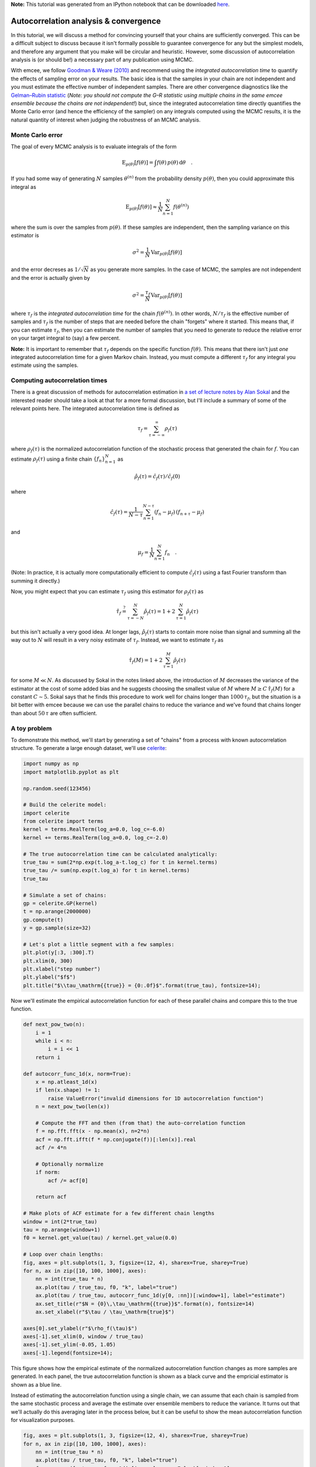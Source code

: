 
.. module:: emcee

**Note:** This tutorial was generated from an IPython notebook that can be
downloaded `here <../../_static/notebooks/autocorr.ipynb>`_.

.. _autocorr:


Autocorrelation analysis & convergence
======================================

In this tutorial, we will discuss a method for convincing yourself that
your chains are sufficiently converged. This can be a difficult subject
to discuss because it isn't formally possible to guarantee convergence
for any but the simplest models, and therefore any argument that you
make will be circular and heuristic. However, some discussion of
autocorrelation analysis is (or should be!) a necessary part of any
publication using MCMC.

With emcee, we follow `Goodman & Weare
(2010) <http://msp.berkeley.edu/camcos/2010/5-1/p04.xhtml>`__ and
recommend using the *integrated autocorrelation time* to quantify the
effects of sampling error on your results. The basic idea is that the
samples in your chain are not independent and you must estimate the
effective number of independent samples. There are other convergence
diagnostics like the `Gelman–Rubin
statistic <http://digitalassets.lib.berkeley.edu/sdtr/ucb/text/305.pdf>`__
(*Note: you should not compute the G–R statistic using multiple chains
in the same emcee ensemble because the chains are not independent!*)
but, since the integrated autocorrelation time directly quantifies the
Monte Carlo error (and hence the efficiency of the sampler) on any
integrals computed using the MCMC results, it is the natural quantity of
interest when judging the robustness of an MCMC analysis.

Monte Carlo error
-----------------

The goal of every MCMC analysis is to evaluate integrals of the form

.. math::


   \mathrm{E}_{p(\theta)}[f(\theta)] = \int f(\theta)\,p(\theta)\,\mathrm{d}\theta \quad.

If you had some way of generating :math:`N` samples :math:`\theta^{(n)}`
from the probability density :math:`p(\theta)`, then you could
approximate this integral as

.. math::


   \mathrm{E}_{p(\theta)}[f(\theta)] \approx \frac{1}{N} \sum_{n=1}^N f(\theta^{(n)})

where the sum is over the samples from :math:`p(\theta)`. If these
samples are independent, then the sampling variance on this estimator is

.. math::


   \sigma^2 = \frac{1}{N}\,\mathrm{Var}_{p(\theta)}[f(\theta)]

and the error decreses as :math:`1/\sqrt{N}` as you generate more
samples. In the case of MCMC, the samples are not independent and the
error is actually given by

.. math::


   \sigma^2 = \frac{\tau_f}{N}\,\mathrm{Var}_{p(\theta)}[f(\theta)]

where :math:`\tau_f` is the *integrated autocorrelation time* for the
chain :math:`f(\theta^{(n)})`. In other words, :math:`N/\tau_f` is the
effective number of samples and :math:`\tau_f` is the number of steps
that are needed before the chain "forgets" where it started. This means
that, if you can estimate :math:`\tau_f`, then you can estimate the
number of samples that you need to generate to reduce the relative error
on your target integral to (say) a few percent.

**Note:** It is important to remember that :math:`\tau_f` depends on the
specific function :math:`f(\theta)`. This means that there isn't just
*one* integrated autocorrelation time for a given Markov chain. Instead,
you must compute a different :math:`\tau_f` for any integral you
estimate using the samples.

Computing autocorrelation times
-------------------------------

There is a great discussion of methods for autocorrelation estimation in
`a set of lecture notes by Alan
Sokal <https://pdfs.semanticscholar.org/0bfe/9e3db30605fe2d4d26e1a288a5e2997e7225.pdf>`__
and the interested reader should take a look at that for a more formal
discussion, but I'll include a summary of some of the relevant points
here. The integrated autocorrelation time is defined as

.. math::


   \tau_f = \sum_{\tau=-\infty}^\infty \rho_f(\tau)

where :math:`\rho_f(\tau)` is the normalized autocorrelation function of
the stochastic process that generated the chain for :math:`f`. You can
estimate :math:`\rho_f(\tau)` using a finite chain
:math:`\{f_n\}_{n=1}^N` as

.. math::


   \hat{\rho}_f(\tau) = \hat{c}_f(\tau) / \hat{c}_f(0)

where

.. math::


   \hat{c}_f(\tau) = \frac{1}{N - \tau} \sum_{n=1}^{N-\tau} (f_n - \mu_f)\,(f_{n+\tau}-\mu_f)

and

.. math::


   \mu_f = \frac{1}{N}\sum_{n=1}^N f_n \quad.

(Note: In practice, it is actually more computationally efficient to
compute :math:`\hat{c}_f(\tau)` using a fast Fourier transform than
summing it directly.)

Now, you might expect that you can estimate :math:`\tau_f` using this
estimator for :math:`\rho_f(\tau)` as

.. math::


   \hat{\tau}_f \stackrel{?}{=} \sum_{\tau=-N}^{N} \hat{\rho}_f(\tau) = 1 + 2\,\sum_{\tau=1}^N \hat{\rho}_f(\tau)

but this isn't actually a very good idea. At longer lags,
:math:`\hat{\rho}_f(\tau)` starts to contain more noise than signal and
summing all the way out to :math:`N` will result in a very noisy
estimate of :math:`\tau_f`. Instead, we want to estimate :math:`\tau_f`
as

.. math::


   \hat{\tau}_f (M) = 1 + 2\,\sum_{\tau=1}^M \hat{\rho}_f(\tau)

for some :math:`M \ll N`. As discussed by Sokal in the notes linked
above, the introduction of :math:`M` decreases the variance of the
estimator at the cost of some added bias and he suggests choosing the
smallest value of :math:`M` where :math:`M \ge C\,\hat{\tau}_f (M)` for
a constant :math:`C \sim 5`. Sokal says that he finds this procedure to
work well for chains longer than :math:`1000\,\tau_f`, but the situation
is a bit better with emcee because we can use the parallel chains to
reduce the variance and we've found that chains longer than about
:math:`50\,\tau` are often sufficient.

A toy problem
-------------

To demonstrate this method, we'll start by generating a set of "chains"
from a process with known autocorrelation structure. To generate a large
enough dataset, we'll use `celerite <http://celerite.readthedocs.io>`__:

.. code:: python

    import numpy as np
    import matplotlib.pyplot as plt
    
    np.random.seed(123456)
    
    # Build the celerite model:
    import celerite
    from celerite import terms
    kernel = terms.RealTerm(log_a=0.0, log_c=-6.0)
    kernel += terms.RealTerm(log_a=0.0, log_c=-2.0)
    
    # The true autocorrelation time can be calculated analytically:
    true_tau = sum(2*np.exp(t.log_a-t.log_c) for t in kernel.terms)
    true_tau /= sum(np.exp(t.log_a) for t in kernel.terms)
    true_tau
    
    # Simulate a set of chains:
    gp = celerite.GP(kernel)
    t = np.arange(2000000)
    gp.compute(t)
    y = gp.sample(size=32)
    
    # Let's plot a little segment with a few samples:
    plt.plot(y[:3, :300].T)
    plt.xlim(0, 300)
    plt.xlabel("step number")
    plt.ylabel("$f$")
    plt.title("$\\tau_\mathrm{{true}} = {0:.0f}$".format(true_tau), fontsize=14);



.. image:: autocorr_files/autocorr_5_0.png


Now we'll estimate the empirical autocorrelation function for each of
these parallel chains and compare this to the true function.

.. code:: python

    def next_pow_two(n):
        i = 1
        while i < n:
            i = i << 1
        return i
    
    def autocorr_func_1d(x, norm=True):
        x = np.atleast_1d(x)
        if len(x.shape) != 1:
            raise ValueError("invalid dimensions for 1D autocorrelation function")
        n = next_pow_two(len(x))
    
        # Compute the FFT and then (from that) the auto-correlation function
        f = np.fft.fft(x - np.mean(x), n=2*n)
        acf = np.fft.ifft(f * np.conjugate(f))[:len(x)].real
        acf /= 4*n
        
        # Optionally normalize
        if norm:
            acf /= acf[0]
    
        return acf
    
    # Make plots of ACF estimate for a few different chain lengths
    window = int(2*true_tau)
    tau = np.arange(window+1)
    f0 = kernel.get_value(tau) / kernel.get_value(0.0)
    
    # Loop over chain lengths:
    fig, axes = plt.subplots(1, 3, figsize=(12, 4), sharex=True, sharey=True)
    for n, ax in zip([10, 100, 1000], axes):
        nn = int(true_tau * n)
        ax.plot(tau / true_tau, f0, "k", label="true")
        ax.plot(tau / true_tau, autocorr_func_1d(y[0, :nn])[:window+1], label="estimate")
        ax.set_title(r"$N = {0}\,\tau_\mathrm{{true}}$".format(n), fontsize=14)
        ax.set_xlabel(r"$\tau / \tau_\mathrm{true}$")
    
    axes[0].set_ylabel(r"$\rho_f(\tau)$")
    axes[-1].set_xlim(0, window / true_tau)
    axes[-1].set_ylim(-0.05, 1.05)
    axes[-1].legend(fontsize=14);



.. image:: autocorr_files/autocorr_7_0.png


This figure shows how the empirical estimate of the normalized
autocorrelation function changes as more samples are generated. In each
panel, the true autocorrelation function is shown as a black curve and
the empricial estimator is shown as a blue line.

Instead of estimating the autocorrelation function using a single chain,
we can assume that each chain is sampled from the same stochastic
process and average the estimate over ensemble members to reduce the
variance. It turns out that we'll actually do this averaging later in
the process below, but it can be useful to show the mean autocorrelation
function for visualization purposes.

.. code:: python

    fig, axes = plt.subplots(1, 3, figsize=(12, 4), sharex=True, sharey=True)
    for n, ax in zip([10, 100, 1000], axes):
        nn = int(true_tau * n)
        ax.plot(tau / true_tau, f0, "k", label="true")
        f = np.mean([autocorr_func_1d(y[i, :nn], norm=False)[:window+1]
                     for i in range(len(y))], axis=0)
        f /= f[0]
        ax.plot(tau / true_tau, f, label="estimate")
        ax.set_title(r"$N = {0}\,\tau_\mathrm{{true}}$".format(n), fontsize=14)
        ax.set_xlabel(r"$\tau / \tau_\mathrm{true}$")
    
    axes[0].set_ylabel(r"$\rho_f(\tau)$")
    axes[-1].set_xlim(0, window / true_tau)
    axes[-1].set_ylim(-0.05, 1.05)
    axes[-1].legend(fontsize=14);



.. image:: autocorr_files/autocorr_9_0.png


Now let's estimate the autocorrelation time using these estimated
autocorrelation functions. Goodman & Weare (2010) suggested averaging
the ensemble over walkers and computing the autocorrelation function of
the mean chain to lower the variance of the estimator and that was what
was originally implemented in emcee. Since then, @fardal on GitHub
`suggested that other estimators might have lower
variance <https://github.com/dfm/emcee/issues/209>`__. This is
absolutely correct and, instead of the Goodman & Weare method, we now
recommend computing the autocorrelation time for each walker (it's
actually possible to still use the ensemble to choose the appropriate
window) and then average these estimates.

Here is an implementation of each of these methods and a plot showing
the convergence as a function of the chain length:

.. code:: python

    # Automated windowing procedure following Sokal (1989)
    def auto_window(taus, c):
        m = np.arange(len(taus)) < c * taus
        if np.any(m):
            return np.argmin(m)
        return len(taus) - 1
    
    # Following the suggestion from Goodman & Weare (2010)
    def autocorr_gw2010(y, c=5.0):
        f = autocorr_func_1d(np.mean(y, axis=0))
        taus = 2.0*np.cumsum(f)-1.0
        window = auto_window(taus, c)
        return taus[window]
    
    def autocorr_new(y, c=5.0):
        f = np.zeros(y.shape[1])
        for yy in y:
            f += autocorr_func_1d(yy)
        f /= len(y)
        taus = 2.0*np.cumsum(f)-1.0
        window = auto_window(taus, c)
        return taus[window]
    
    # Compute the estimators for a few different chain lengths
    N = np.exp(np.linspace(np.log(100), np.log(y.shape[1]), 10)).astype(int)
    gw2010 = np.empty(len(N))
    new = np.empty(len(N))
    for i, n in enumerate(N):
        gw2010[i] = autocorr_gw2010(y[:, :n])
        new[i] = autocorr_new(y[:, :n])
    
    # Plot the comparisons
    plt.loglog(N, gw2010, "o-", label="G\&W 2010")
    plt.loglog(N, new, "o-", label="new")
    ylim = plt.gca().get_ylim()
    plt.plot(N, N / 50.0, "--k", label=r"$\tau = N/50$")
    plt.axhline(true_tau, color="k", label="truth", zorder=-100)
    plt.ylim(ylim)
    plt.xlabel("number of samples, $N$")
    plt.ylabel(r"$\tau$ estimates")
    plt.legend(fontsize=14);



.. image:: autocorr_files/autocorr_11_0.png


In this figure, the true autocorrelation time is shown as a horizontal
line and it should be clear that both estimators give outrageous results
for the short chains. It should also be clear that the new algorithm has
lower variance than the original method based on Goodman & Weare. In
fact, even for moderately long chains, the old method can give
dangerously over-confident estimates. For comparison, we have also
plotted the :math:`\tau = N/50` line to show that, once the estimate
crosses that line, The estimates are starting to get more reasonable.
This suggests that you probably shouldn't trust any estimate of
:math:`\tau` unless you have more than :math:`F\times\tau` samples for
some :math:`F \ge 50`. Larger values of :math:`F` will be more
conservative, but they will also (obviously) require longer chains.

A more realistic example
------------------------

Now, let's run an actual Markov chain and test these methods using those
samples. So that the sampling isn't completely trivial, we'll sample a
multimodal density in three dimensions.

.. code:: python

    import emcee
    
    def log_prob(p):
        return np.logaddexp(-0.5*np.sum(p**2), -0.5*np.sum((p-4.0)**2))
    
    sampler = emcee.EnsembleSampler(32, 3, log_prob)
    sampler.run_mcmc(np.concatenate((np.random.randn(16, 3),
                                     4.0+np.random.randn(16, 3)), axis=0),
                     500000, progress=True);


.. parsed-literal::

    100%|██████████| 500000/500000 [05:46<00:00, 1442.24it/s]


Here's the marginalized density in the first dimension.

.. code:: python

    chain = sampler.get_chain()[:, :, 0].T
    
    plt.hist(chain.flatten(), 100)
    plt.gca().set_yticks([])
    plt.xlabel(r"$\theta$")
    plt.ylabel(r"$p(\theta)$");



.. image:: autocorr_files/autocorr_16_0.png


And here's the comparison plot showing how the autocorrelation time
estimates converge with longer chains.

.. code:: python

    # Compute the estimators for a few different chain lengths
    N = np.exp(np.linspace(np.log(100), np.log(chain.shape[1]), 10)).astype(int)
    gw2010 = np.empty(len(N))
    new = np.empty(len(N))
    for i, n in enumerate(N):
        gw2010[i] = autocorr_gw2010(chain[:, :n])
        new[i] = autocorr_new(chain[:, :n])
    
    # Plot the comparisons
    plt.loglog(N, gw2010, "o-", label="G\&W 2010")
    plt.loglog(N, new, "o-", label="new")
    ylim = plt.gca().get_ylim()
    plt.plot(N, N / 50.0, "--k", label=r"$\tau = N/50$")
    plt.ylim(ylim)
    plt.xlabel("number of samples, $N$")
    plt.ylabel(r"$\tau$ estimates")
    plt.legend(fontsize=14);



.. image:: autocorr_files/autocorr_18_0.png


As before, the short chains give absurd estimates of :math:`\tau`, but
the new method converges faster and with lower variance than the old
method. The :math:`\tau = N/50` line is also included as above as an
indication of where we might start trusting the estimates.

What about shorter chains?
--------------------------

Sometimes it just might not be possible to run chains that are long
enough to get a reliable estimate of :math:`\tau` using the methods
described above. In these cases, you might be able to get an estimate
using parametric models for the autocorrelation. One example would be to
fit an `autoregressive
model <https://en.wikipedia.org/wiki/Autoregressive_model>`__ to the
chain and using that to estimate the autocorrelation time.

As an example, we'll use `celerite <http://celerite.readthdocs.io>`__ to
fit for the maximum likelihood autocorrelation function and then compute
an estimate of :math:`\tau` based on that model. The celerite model that
we're using is equivalent to a second-order ARMA model and it appears to
be a good choice for this example, but we're not going to promise
anything here about the general applicability and we caution care
whenever estimating autocorrelation times using short chains.

.. code:: python

    from scipy.optimize import minimize
    
    def autocorr_ml(y, thin=1, c=5.0):
        # Compute the initial estimate of tau using the standard method
        init = autocorr_new(y, c=c)
        z = y[:, ::thin]
        N = z.shape[1]
        
        # Build the GP model
        tau = max(1.0, init/thin)
        kernel = terms.RealTerm(np.log(0.9*np.var(z)), -np.log(tau),
                            bounds=[(-5.0, 5.0), (-np.log(N), 0.0)])
        kernel += terms.RealTerm(np.log(0.1*np.var(z)), -np.log(0.5*tau),
                                bounds=[(-5.0, 5.0), (-np.log(N), 0.0)])
        gp = celerite.GP(kernel, mean=np.mean(z))
        gp.compute(np.arange(z.shape[1]))
    
        # Define the objective
        def nll(p):
            # Update the GP model
            gp.set_parameter_vector(p)
            
            # Loop over the chains and compute likelihoods
            v, g = zip(*(
                gp.grad_log_likelihood(z0, quiet=True)
                for z0 in z
            ))
            
            # Combine the datasets
            return -np.sum(v), -np.sum(g, axis=0)
    
        # Optimize the model
        p0 = gp.get_parameter_vector()
        bounds = gp.get_parameter_bounds()
        soln = minimize(nll, p0, jac=True, bounds=bounds)
        gp.set_parameter_vector(soln.x)
        
        # Compute the maximum likelihood tau
        a, c = kernel.coefficients[:2]
        tau = thin * 2*np.sum(a / c) / np.sum(a)
        return tau
    
    # Calculate the estimate for a set of different chain lengths
    ml = np.empty(len(N))
    ml[:] = np.nan
    for j, n in enumerate(N[1:8]):
        i = j+1
        thin = max(1, int(0.05*new[i]))
        ml[i] = autocorr_ml(chain[:, :n], thin=thin)

.. code:: python

    # Plot the comparisons
    plt.loglog(N, gw2010, "o-", label="G\&W 2010")
    plt.loglog(N, new, "o-", label="new")
    plt.loglog(N, ml, "o-", label="ML")
    ylim = plt.gca().get_ylim()
    plt.plot(N, N / 50.0, "--k", label=r"$\tau = N/50$")
    plt.ylim(ylim)
    plt.xlabel("number of samples, $N$")
    plt.ylabel(r"$\tau$ estimates")
    plt.legend(fontsize=14);



.. image:: autocorr_files/autocorr_22_0.png


This figure is the same as the previous one, but we've added the maximum
likelihood estimates for :math:`\tau` in green. In this case, this
estimate seems to be robust even for very short chains with
:math:`N \sim \tau`.

